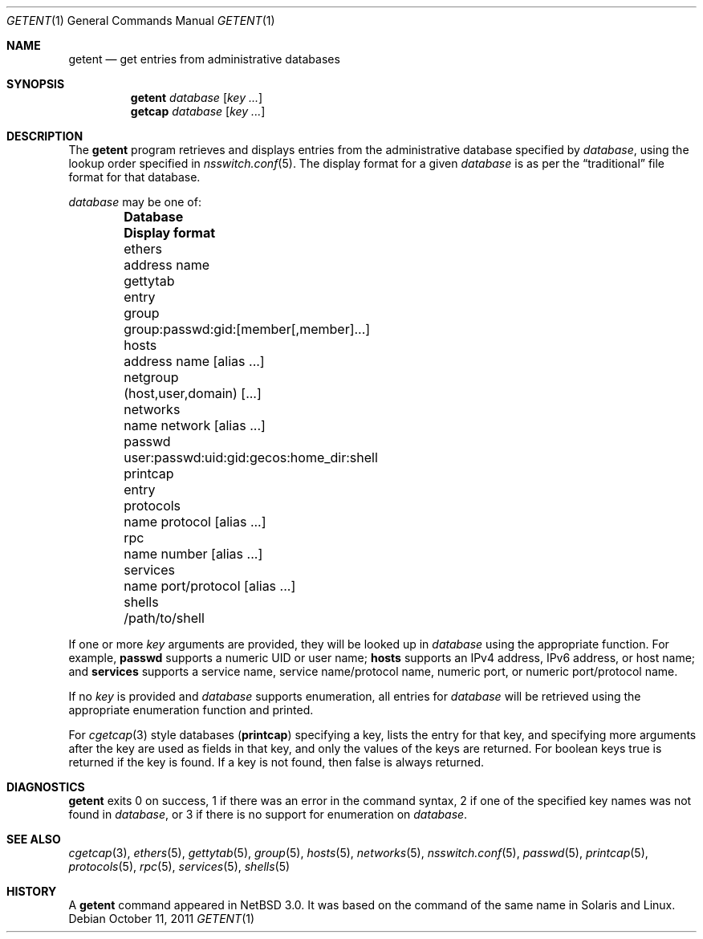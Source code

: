 .\"	$NetBSD: getent.1,v 1.23 2011/10/11 20:39:40 wiz Exp $
.\"
.\" Copyright (c) 2004 The NetBSD Foundation, Inc.
.\" All rights reserved.
.\"
.\" This code is derived from software contributed to The NetBSD Foundation
.\" by Luke Mewburn.
.\"
.\" Redistribution and use in source and binary forms, with or without
.\" modification, are permitted provided that the following conditions
.\" are met:
.\" 1. Redistributions of source code must retain the above copyright
.\"    notice, this list of conditions and the following disclaimer.
.\" 2. Redistributions in binary form must reproduce the above copyright
.\"    notice, this list of conditions and the following disclaimer in the
.\"    documentation and/or other materials provided with the distribution.
.\"
.\" THIS SOFTWARE IS PROVIDED BY THE NETBSD FOUNDATION, INC. AND CONTRIBUTORS
.\" ``AS IS'' AND ANY EXPRESS OR IMPLIED WARRANTIES, INCLUDING, BUT NOT LIMITED
.\" TO, THE IMPLIED WARRANTIES OF MERCHANTABILITY AND FITNESS FOR A PARTICULAR
.\" PURPOSE ARE DISCLAIMED.  IN NO EVENT SHALL THE FOUNDATION OR CONTRIBUTORS
.\" BE LIABLE FOR ANY DIRECT, INDIRECT, INCIDENTAL, SPECIAL, EXEMPLARY, OR
.\" CONSEQUENTIAL DAMAGES (INCLUDING, BUT NOT LIMITED TO, PROCUREMENT OF
.\" SUBSTITUTE GOODS OR SERVICES; LOSS OF USE, DATA, OR PROFITS; OR BUSINESS
.\" INTERRUPTION) HOWEVER CAUSED AND ON ANY THEORY OF LIABILITY, WHETHER IN
.\" CONTRACT, STRICT LIABILITY, OR TORT (INCLUDING NEGLIGENCE OR OTHERWISE)
.\" ARISING IN ANY WAY OUT OF THE USE OF THIS SOFTWARE, EVEN IF ADVISED OF THE
.\" POSSIBILITY OF SUCH DAMAGE.
.\"
.Dd October 11, 2011
.Dt GETENT 1
.Os
.Sh NAME
.Nm getent
.Nd get entries from administrative databases
.Sh SYNOPSIS
.Nm getent
.Ar database
.Op Ar key ...
.Nm getcap
.Ar database
.Op Ar key ...
.Sh DESCRIPTION
The
.Nm
program retrieves and displays entries from the administrative
database specified by
.Ar database ,
using the lookup order specified in
.Xr nsswitch.conf 5 .
The display format for a given
.Ar database
is as per the
.Dq traditional
file format for that database.
.Pp
.Ar database
may be one of:
.Bl -column "protocols" "user:passwd:uid:gid:gecos:home_dir:shell" -offset indent -compact
.It Sy Database Ta Sy Display format
.It ethers Ta address name
.It gettytab Ta entry
.It group Ta group:passwd:gid:[member[,member]...]
.It hosts Ta address name [alias ...]
.It netgroup Ta (host,user,domain) [...]
.It networks Ta name network [alias ...]
.It passwd Ta user:passwd:uid:gid:gecos:home_dir:shell
.It printcap Ta entry
.It protocols Ta name protocol [alias ...]
.It rpc Ta name number [alias ...]
.It services Ta name port/protocol [alias ...]
.It shells Ta /path/to/shell
.El
.Pp
If one or more
.Ar key
arguments are provided, they will be looked up in
.Ar database
using the appropriate function.
For example,
.Sy passwd
supports a numeric UID or user name;
.Sy hosts
supports an IPv4 address, IPv6 address, or host name;
and
.Sy services
supports a service name, service name/protocol name, numeric port, or
numeric port/protocol name.
.Pp
If no
.Ar key
is provided and
.Ar database
supports enumeration, all entries for
.Ar database
will be retrieved using the appropriate enumeration function and printed.
.Pp
For
.Xr cgetcap 3
style databases
.Sy ( printcap )
specifying a key, lists the entry for that key, and specifying more arguments
after the key are used as fields in that key, and only the values of the keys
are returned.
For boolean keys
.Dv true
is returned if the key is found.
If a key is not found, then
.Dv false
is always
returned.
.Sh DIAGNOSTICS
.Nm
exits 0 on success,
1 if there was an error in the command syntax,
2 if one of the specified key names was not found in
.Ar database ,
or 3 if there is no support for enumeration on
.Ar database .
.Sh SEE ALSO
.Xr cgetcap 3 ,
.Xr ethers 5 ,
.Xr gettytab 5 ,
.Xr group 5 ,
.Xr hosts 5 ,
.Xr networks 5 ,
.Xr nsswitch.conf 5 ,
.Xr passwd 5 ,
.Xr printcap 5 ,
.Xr protocols 5 ,
.Xr rpc 5 ,
.Xr services 5 ,
.Xr shells 5
.Sh HISTORY
A
.Nm
command appeared in
.Nx 3.0 .
It was based on the command of the same name in
.Tn Solaris
and
.Tn Linux .
